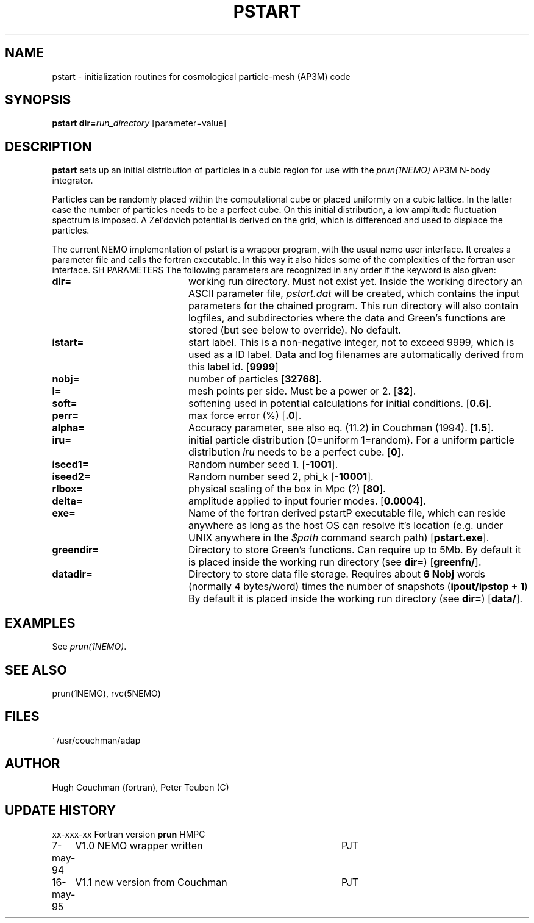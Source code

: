 .TH PSTART 1NEMO "16 May 1995"
.SH NAME
pstart \- initialization routines for cosmological particle-mesh (AP3M) code
.SH SYNOPSIS
\fBpstart\fP \fBdir=\fP\fIrun_directory\fP [parameter=value]
.SH DESCRIPTION
\fPpstart\fP sets up an initial distribution of particles
in a cubic region 
for use with the \fIprun(1NEMO)\fP AP3M N-body integrator.
.PP
Particles can be randomly placed within the computational cube
or placed uniformly on a cubic lattice. In the latter case the number
of particles needs to be a perfect cube. On this initial distribution,
a low amplitude 
fluctuation spectrum is imposed. A Zel'dovich potential is
derived on the grid, which is differenced and used to displace
the particles.
.PP
The current NEMO implementation of \fPpstart\fP is a wrapper program,
with the usual nemo user interface. It creates a parameter file
and calls the fortran executable. In this way
it also hides some of the complexities of the fortran user interface.
SH PARAMETERS
The following parameters are recognized in any order if the keyword
is also given:
.TP 20
\fBdir=\fP
working run directory. Must not exist yet. Inside the working directory
an ASCII
parameter file, \fIpstart.dat\fP will be created, which contains the
input parameters for the chained program. 
This run directory will also contain
logfiles, and subdirectories where the data and Green's functions are
stored (but see below to override).
No default.
.TP 20
\fBistart=\fP
start label. This is a non-negative integer, not to exceed 9999, which is
used as a ID label. Data and log filenames are automatically derived from this
label id. 
[\fB9999\fP]
.TP 20
\fBnobj=\fP
number of particles 
[\fB32768\fP].
.TP 20
\fBl=\fP
mesh points per side. Must be a power or 2.
[\fB32\fP].
.TP 20
\fBsoft=\fP
softening used in potential calculations for initial conditions.
[\fB0.6\fP].
.TP 20
\fBperr=\fP
max force error (%)
[\fB.0\fP].
.TP 20
\fBalpha=\fP
Accuracy parameter, see also eq. (11.2)  in Couchman (1994).
[\fB1.5\fP].
.TP 20
\fBiru=\fP
initial particle distribution (0=uniform 1=random). For a uniform
particle distribution \fIiru\fP needs to be a perfect cube.
[\fB0\fP].
.TP 20
\fBiseed1=\fP
Random number seed 1.
[\fB-1001\fP].
.TP 20
\fBiseed2=\fP
Random number seed 2, phi_k   
[\fB-10001\fP].
.TP 20
\fBrlbox=\fP
physical scaling of the box in Mpc (?)
[\fB80\fP].
.TP 20
\fBdelta=\fP
amplitude applied to input fourier modes.
[\fB0.0004\fP].
.TP 20
\fBexe=\fP
Name of the fortran derived \fPpstart\P executable file, which can reside 
anywhere as long as the host OS can resolve it's location
(e.g. under UNIX anywhere in the \fI$path\fP command search path)
[\fBpstart.exe\fP].
.TP 20
\fBgreendir=\fP
Directory to store Green's functions. Can require up to 5Mb. By default
it is placed inside the working run directory (see \fBdir=\fP)
[\fBgreenfn/\fP].
.TP 20
\fBdatadir=\fP
Directory to store data file storage. Requires about \fB6 Nobj\fP words
(normally 4 bytes/word) times the number of snapshots (\fBipout/ipstop + 1\fP)
By default it is placed inside the working run directory (see \fBdir=\fP)
[\fBdata/\fP].
.SH EXAMPLES
See \fIprun(1NEMO)\fP.
.SH SEE ALSO
prun(1NEMO), rvc(5NEMO)
.SH FILES
~/usr/couchman/adap
.SH AUTHOR
Hugh Couchman (fortran), Peter Teuben (C)
.SH UPDATE HISTORY
.nf
.ta +1.0i +4.0i
xx-xxx-xx	Fortran version \fBprun\fP       	HMPC
7-may-94	V1.0 NEMO wrapper written        	PJT
16-may-95	V1.1 new version from Couchman   	PJT
.fi

